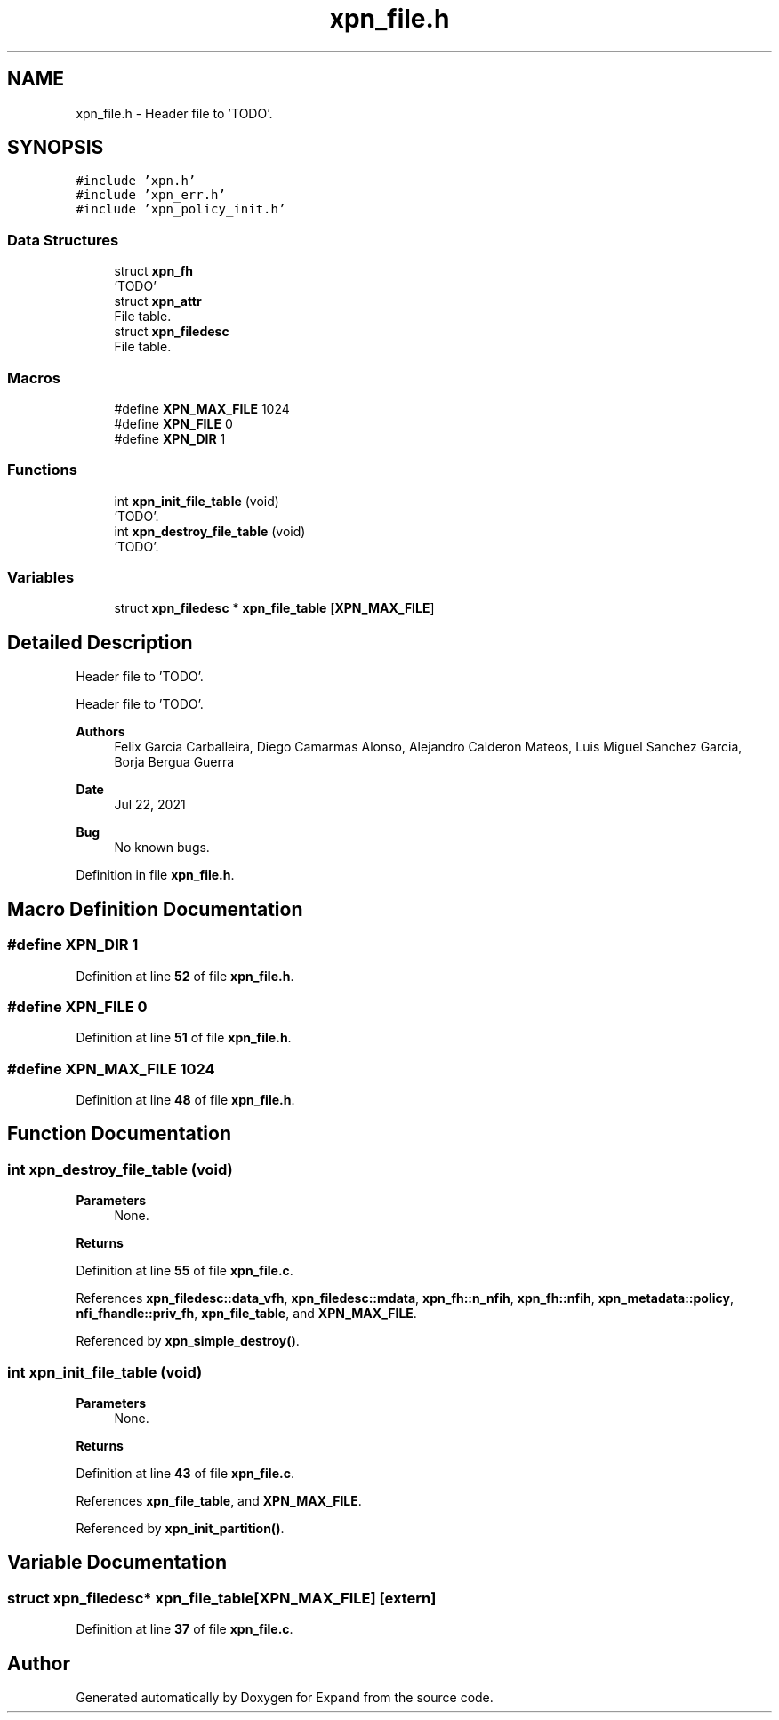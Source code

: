 .TH "xpn_file.h" 3 "Wed May 24 2023" "Version Expand version 1.0r5" "Expand" \" -*- nroff -*-
.ad l
.nh
.SH NAME
xpn_file.h \- Header file to 'TODO'\&.  

.SH SYNOPSIS
.br
.PP
\fC#include 'xpn\&.h'\fP
.br
\fC#include 'xpn_err\&.h'\fP
.br
\fC#include 'xpn_policy_init\&.h'\fP
.br

.SS "Data Structures"

.in +1c
.ti -1c
.RI "struct \fBxpn_fh\fP"
.br
.RI "'TODO' "
.ti -1c
.RI "struct \fBxpn_attr\fP"
.br
.RI "File table\&. "
.ti -1c
.RI "struct \fBxpn_filedesc\fP"
.br
.RI "File table\&. "
.in -1c
.SS "Macros"

.in +1c
.ti -1c
.RI "#define \fBXPN_MAX_FILE\fP   1024"
.br
.ti -1c
.RI "#define \fBXPN_FILE\fP   0"
.br
.ti -1c
.RI "#define \fBXPN_DIR\fP   1"
.br
.in -1c
.SS "Functions"

.in +1c
.ti -1c
.RI "int \fBxpn_init_file_table\fP (void)"
.br
.RI "'TODO'\&. "
.ti -1c
.RI "int \fBxpn_destroy_file_table\fP (void)"
.br
.RI "'TODO'\&. "
.in -1c
.SS "Variables"

.in +1c
.ti -1c
.RI "struct \fBxpn_filedesc\fP * \fBxpn_file_table\fP [\fBXPN_MAX_FILE\fP]"
.br
.in -1c
.SH "Detailed Description"
.PP 
Header file to 'TODO'\&. 

Header file to 'TODO'\&.
.PP
\fBAuthors\fP
.RS 4
Felix Garcia Carballeira, Diego Camarmas Alonso, Alejandro Calderon Mateos, Luis Miguel Sanchez Garcia, Borja Bergua Guerra 
.RE
.PP
\fBDate\fP
.RS 4
Jul 22, 2021 
.RE
.PP
\fBBug\fP
.RS 4
No known bugs\&. 
.RE
.PP

.PP
Definition in file \fBxpn_file\&.h\fP\&.
.SH "Macro Definition Documentation"
.PP 
.SS "#define XPN_DIR   1"

.PP
Definition at line \fB52\fP of file \fBxpn_file\&.h\fP\&.
.SS "#define XPN_FILE   0"

.PP
Definition at line \fB51\fP of file \fBxpn_file\&.h\fP\&.
.SS "#define XPN_MAX_FILE   1024"

.PP
Definition at line \fB48\fP of file \fBxpn_file\&.h\fP\&.
.SH "Function Documentation"
.PP 
.SS "int xpn_destroy_file_table (void)"

.PP
'TODO'\&. 'TODO'\&.
.PP
\fBParameters\fP
.RS 4
None\&. 
.RE
.PP
\fBReturns\fP
.RS 4
'TODO'\&. 
.RE
.PP

.PP
Definition at line \fB55\fP of file \fBxpn_file\&.c\fP\&.
.PP
References \fBxpn_filedesc::data_vfh\fP, \fBxpn_filedesc::mdata\fP, \fBxpn_fh::n_nfih\fP, \fBxpn_fh::nfih\fP, \fBxpn_metadata::policy\fP, \fBnfi_fhandle::priv_fh\fP, \fBxpn_file_table\fP, and \fBXPN_MAX_FILE\fP\&.
.PP
Referenced by \fBxpn_simple_destroy()\fP\&.
.SS "int xpn_init_file_table (void)"

.PP
'TODO'\&. 'TODO'\&.
.PP
\fBParameters\fP
.RS 4
None\&. 
.RE
.PP
\fBReturns\fP
.RS 4
'TODO'\&. 
.RE
.PP

.PP
Definition at line \fB43\fP of file \fBxpn_file\&.c\fP\&.
.PP
References \fBxpn_file_table\fP, and \fBXPN_MAX_FILE\fP\&.
.PP
Referenced by \fBxpn_init_partition()\fP\&.
.SH "Variable Documentation"
.PP 
.SS "struct \fBxpn_filedesc\fP* xpn_file_table[\fBXPN_MAX_FILE\fP]\fC [extern]\fP"

.PP
Definition at line \fB37\fP of file \fBxpn_file\&.c\fP\&.
.SH "Author"
.PP 
Generated automatically by Doxygen for Expand from the source code\&.
